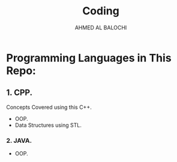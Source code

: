 #+TITLE: Coding
#+DESCRIPTION: This repo contains my practice code whether it's for my own learning or my University Assignments or labs.
#+AUTHOR: AHMED AL BALOCHI

* Programming Languages in This Repo:
** 1. CPP.
Concepts Covered using this C++.
+ OOP.
+ Data Structures using STL.
*** 2. JAVA.
+ OOP.

